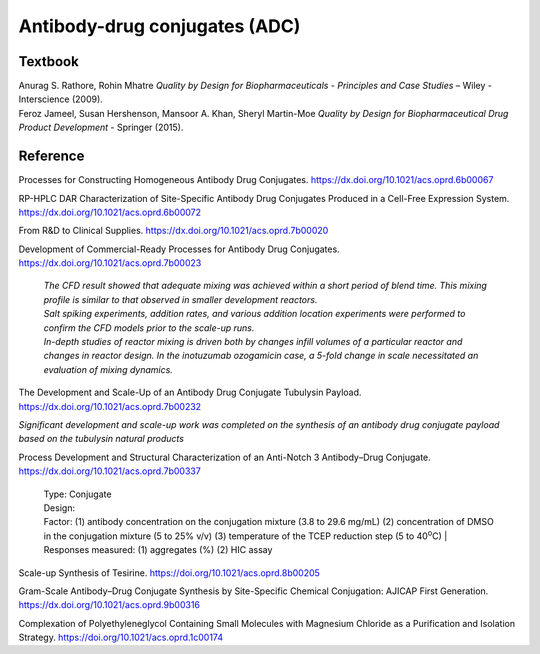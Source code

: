 Antibody-drug conjugates (ADC)
================================================================

Textbook
-----------------------------------------------------------
| Anurag S. Rathore, Rohin Mhatre *Quality by Design for Biopharmaceuticals - Principles and Case Studies* – Wiley - Interscience (2009).
| Feroz Jameel, Susan Hershenson, Mansoor A. Khan, Sheryl Martin-Moe *Quality by Design for Biopharmaceutical Drug Product Development* - Springer (2015).


Reference
---------------------------------------------------------

Processes for Constructing Homogeneous Antibody Drug Conjugates. `https://dx.doi.org/10.1021/acs.oprd.6b00067 <https://dx.doi.org/10.1021/acs.oprd.6b00067>`_


RP-HPLC DAR Characterization of Site-Specific Antibody Drug Conjugates Produced in a Cell-Free Expression System.  `https://dx.doi.org/10.1021/acs.oprd.6b00072 <https://dx.doi.org/10.1021/acs.oprd.6b00072>`_

From R&D to Clinical Supplies. `https://dx.doi.org/10.1021/acs.oprd.7b00020 <https://dx.doi.org/10.1021/acs.oprd.7b00020>`_

Development of Commercial-Ready Processes for Antibody Drug Conjugates. `https://dx.doi.org/10.1021/acs.oprd.7b00023 <https://dx.doi.org/10.1021/acs.oprd.7b00023>`_

 | *The CFD result showed that adequate mixing was achieved within a short period of blend time. This mixing profile is similar to that observed in smaller development reactors.*

 | *Salt spiking experiments, addition rates, and various addition location experiments were performed to confirm the CFD models prior to the scale-up runs.*

 | *In-depth studies of reactor mixing is driven both by changes infill volumes of a particular reactor and changes in reactor design. In the inotuzumab ozogamicin case, a 5-fold change in scale necessitated an evaluation of mixing dynamics.*

The Development and Scale-Up of an Antibody Drug Conjugate Tubulysin Payload. `https://dx.doi.org/10.1021/acs.oprd.7b00232 <https://dx.doi.org/10.1021/acs.oprd.7b00232>`_

| *Significant development and scale-up work was completed on the synthesis of an antibody drug conjugate payload based on the tubulysin natural products*

Process Development and Structural Characterization of an Anti-Notch 3 Antibody–Drug Conjugate. `https://dx.doi.org/10.1021/acs.oprd.7b00337 <https://dx.doi.org/10.1021/acs.oprd.7b00337>`_

 | Type: Conjugate
 | Design:
 | Factor: (1) antibody concentration on the conjugation mixture (3.8 to 29.6 mg/mL) (2) concentration of DMSO in the conjugation mixture (5 to 25% v/v) (3) temperature of the TCEP reduction step (5 to 40\ :sup:`o`\ C)
  | Responses measured: (1) aggregates (%) (2) HIC assay

Scale-up Synthesis of Tesirine. `https://doi.org/10.1021/acs.oprd.8b00205 <https://doi.org/10.1021/acs.oprd.8b00205>`_

Gram-Scale Antibody–Drug Conjugate Synthesis by Site-Specific Chemical Conjugation: AJICAP First Generation. `https://dx.doi.org/10.1021/acs.oprd.9b00316 <https://dx.doi.org/10.1021/acs.oprd.9b00316>`_

Complexation of Polyethyleneglycol Containing Small Molecules with Magnesium Chloride as a Purification and Isolation Strategy. `https://doi.org/10.1021/acs.oprd.1c00174 <https://doi.org/10.1021/acs.oprd.1c00174>`_



